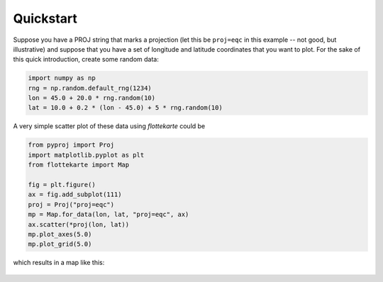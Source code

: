 Quickstart
==========
Suppose you have a PROJ string that marks a projection (let this be
``proj=eqc`` in this example -- not good, but illustrative) and suppose that you
have a set of longitude and latitude coordinates that you want to plot.
For the sake of this quick introduction, create some random data:

.. code:: python

    import numpy as np
    rng = np.random.default_rng(1234)
    lon = 45.0 + 20.0 * rng.random(10)
    lat = 10.0 + 0.2 * (lon - 45.0) + 5 * rng.random(10)

A very simple scatter plot of these data using *flottekarte* could be

.. code:: python

    from pyproj import Proj
    import matplotlib.pyplot as plt
    from flottekarte import Map

    fig = plt.figure()
    ax = fig.add_subplot(111)
    proj = Proj("proj=eqc")
    mp = Map.for_data(lon, lat, "proj=eqc", ax)
    ax.scatter(*proj(lon, lat))
    mp.plot_axes(5.0)
    mp.plot_grid(5.0)


which results in a map like this:

.. figure:: quickstart-map.svg
   :scale: 13 %
   :alt: Map of the random data